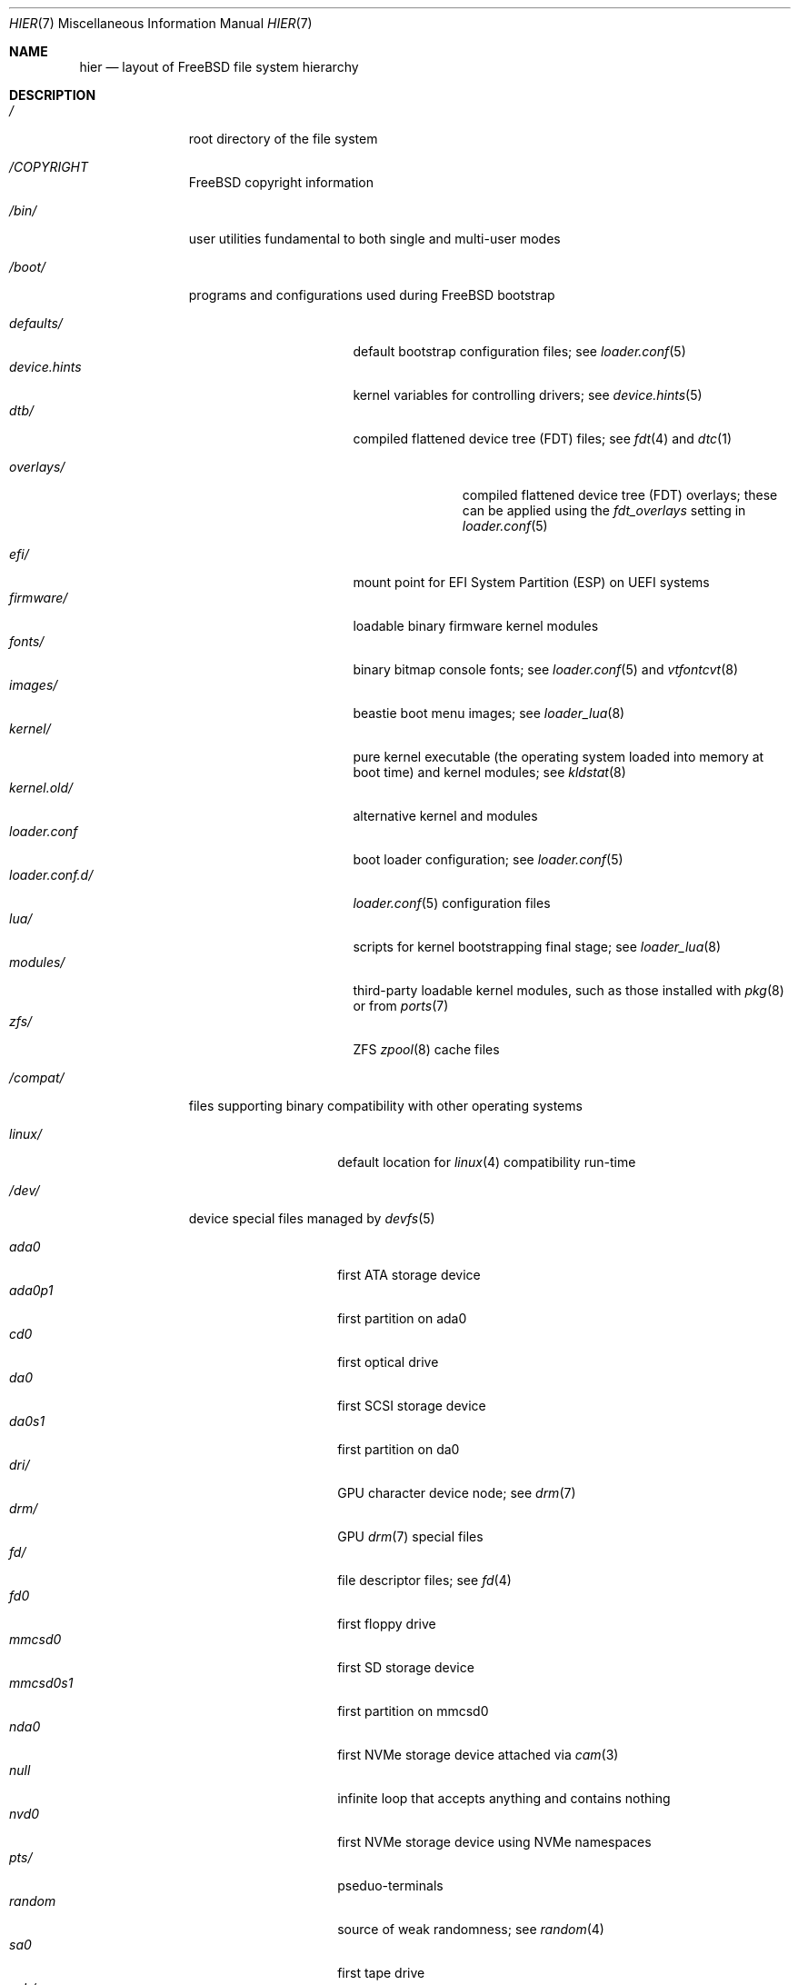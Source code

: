 .\"-
.\" SPDX-License-Identifier: BSD-3-Clause
.\"
.\" Copyright (c) 1990, 1993
.\"	The Regents of the University of California.  All rights reserved.
.\"
.\" Redistribution and use in source and binary forms, with or without
.\" modification, are permitted provided that the following conditions
.\" are met:
.\" 1. Redistributions of source code must retain the above copyright
.\"    notice, this list of conditions and the following disclaimer.
.\" 2. Redistributions in binary form must reproduce the above copyright
.\"    notice, this list of conditions and the following disclaimer in the
.\"    documentation and/or other materials provided with the distribution.
.\" 3. Neither the name of the University nor the names of its contributors
.\"    may be used to endorse or promote products derived from this software
.\"    without specific prior written permission.
.\"
.\" THIS SOFTWARE IS PROVIDED BY THE REGENTS AND CONTRIBUTORS ``AS IS'' AND
.\" ANY EXPRESS OR IMPLIED WARRANTIES, INCLUDING, BUT NOT LIMITED TO, THE
.\" IMPLIED WARRANTIES OF MERCHANTABILITY AND FITNESS FOR A PARTICULAR PURPOSE
.\" ARE DISCLAIMED.  IN NO EVENT SHALL THE REGENTS OR CONTRIBUTORS BE LIABLE
.\" FOR ANY DIRECT, INDIRECT, INCIDENTAL, SPECIAL, EXEMPLARY, OR CONSEQUENTIAL
.\" DAMAGES (INCLUDING, BUT NOT LIMITED TO, PROCUREMENT OF SUBSTITUTE GOODS
.\" OR SERVICES; LOSS OF USE, DATA, OR PROFITS; OR BUSINESS INTERRUPTION)
.\" HOWEVER CAUSED AND ON ANY THEORY OF LIABILITY, WHETHER IN CONTRACT, STRICT
.\" LIABILITY, OR TORT (INCLUDING NEGLIGENCE OR OTHERWISE) ARISING IN ANY WAY
.\" OUT OF THE USE OF THIS SOFTWARE, EVEN IF ADVISED OF THE POSSIBILITY OF
.\" SUCH DAMAGE.
.\"
.Dd February 27, 2024
.Dt HIER 7
.Os
.Sh NAME
.Nm hier
.Nd layout of
.Fx
file system hierarchy
.Sh DESCRIPTION
.Bl -tag -width "/libexec/"
.It Pa /
root directory of the file system
.It Pa /COPYRIGHT
.Fx
copyright information
.It Pa /bin/
user utilities fundamental to both single and multi-user modes
.It Pa /boot/
programs and configurations used during
.Fx
bootstrap
.Pp
.Bl -tag -width "loader.conf.d/" -compact
.It Pa defaults/
default bootstrap configuration files; see
.Xr loader.conf 5
.It Pa device.hints
kernel variables for controlling drivers; see
.Xr device.hints 5
.It Pa dtb/
compiled flattened device tree (FDT) files; see
.Xr fdt 4
and
.Xr dtc 1
.Pp
.Bl -tag -width "overlays/" -compact
.It Pa overlays/
compiled flattened device tree (FDT) overlays; these can be applied using the
.Va fdt_overlays
setting in
.Xr loader.conf 5
.El
.Pp
.It Pa efi/
mount point for EFI System Partition (ESP) on UEFI systems
.It Pa firmware/
loadable binary firmware kernel modules
.It Pa fonts/
binary bitmap console fonts; see
.Xr loader.conf 5
and
.Xr vtfontcvt 8
.It Pa images/
beastie boot menu images; see
.Xr loader_lua 8
.It Pa kernel/
pure kernel executable
.Pq the operating system loaded into memory at boot time
and kernel modules; see
.Xr kldstat 8
.It Pa kernel.old/
alternative kernel and modules
.It Pa loader.conf
boot loader configuration; see
.Xr loader.conf 5
.It Pa loader.conf.d/
.Xr loader.conf 5
configuration files
.It Pa lua/
scripts for kernel bootstrapping final stage; see
.Xr loader_lua 8
.It Pa modules/
third-party loadable kernel modules, such as those installed with
.Xr pkg 8
or from
.Xr ports 7
.It Pa zfs/
ZFS
.Xr zpool 8
cache files
.El
.It Pa /compat/
files supporting binary compatibility with other operating systems
.Pp
.Bl -tag -width "loader.conf.d" -compact
.It Pa linux/
default location for
.Xr linux 4
compatibility run-time
.El
.It Pa /dev/
device special files managed by
.Xr devfs 5
.Pp
.Bl -tag -width "loader.conf.d" -compact
.It Pa ada0
first ATA storage device
.It Pa ada0p1
first partition on ada0
.It Pa cd0
first optical drive
.It Pa da0
first SCSI storage device
.It Pa da0s1
first partition on da0
.It Pa dri/
GPU character device node; see
.Xr drm 7
.It Pa drm/
GPU
.Xr drm 7
special files
.It Pa fd/
file descriptor files; see
.Xr fd 4
.It Pa fd0
first floppy drive
.It Pa mmcsd0
first SD storage device
.It Pa mmcsd0s1
first partition on mmcsd0
.It Pa nda0
first NVMe storage device attached via
.Xr cam 3
.It Pa null
infinite loop that accepts anything and contains nothing
.It Pa nvd0
first NVMe storage device using NVMe namespaces
.It Pa pts/
pseduo-terminals
.It Pa random
source of weak randomness; see
.Xr random 4
.It Pa sa0
first tape drive
.It Pa usb/
USB busses
.El
.It Pa /entropy
provides initial state to RNG; see
.Xr save-entropy 8
.It Pa /etc/
system wide configuration files and scripts
.Pp
.Bl -tag -width "freebsd-update.conf" -compact
.It Pa auto_master
autofs
.Xr automount 8
configuration
.It Pa bluetooth/
bluetooth configuration files
.It Pa cron.d/
tables for driving scheduled tasks; see
.Xr crontab 5
.It Pa crontab
root's cron table
.It Pa defaults/
default system configuration files; see
.Xr rc 8
.It Pa devd/
configuration for
.Xr devd 8 ,
the device state change daemon
.It Pa devfs.conf
boot time device configuration
.It Pa dma/
configuration for
.Xr dma 8
.It Pa freebsd-update.conf
configuration for the base system updater
.Xr freebsd-update 8
.It Pa fstab
static filesystem configuration; see
.Xr fstab 5
.It Pa hosts
database of local hosts if no network name server is running
.It Pa inetd.conf
configuration for
.Bx
heritage internet servers; see
.Xr inetd 8
.It Pa localtime
local timezone information; see
.Xr ctime 3
.It Pa jail.conf.d/
.Xr jail 8
startup scripts.
.It Pa login.conf
login class capability database; see
.Xr login.conf 5
.It Pa machine-id
defines the UUID for the local system, required for dbus
.It Pa mail/
.Xr sendmail 8
control files
.Pp
.Bl -tag -width "mailer.conf" -compact
.It Pa aliases
addresses to deliver system mail
.It Pa mailer.conf
.Xr mailwrapper 8
configuration
.El
.Pp
.It Pa motd.template
message displayed upon tty login; see
.Xr motd 5
.It Pa mtree/
system mapper specification; see
.Xr mtree 8
.It Pa newsyslog.conf.d/
log rotation configuration files.
.It Pa ntp/
stored time for the Network Time Protocol
.It Pa ntp.conf
configuration for the NTP client,
.Xr ntpd 8
.It Pa pam.d/
configuration files for the Pluggable Authentication Modules (PAM) library;
see
.Xr pam 3
.It Pa periodic/
scripts that are run daily, weekly, or monthly by
.Xr cron 8 ;
see
.Xr periodic 8
.It Pa pf.conf
configuration for the Packet Filter firewall; see
.Xr pf 4
.It Pa pkg/
default configuration for the package manager,
.Xr pkg 8
.It Pa ppp/
PPP configuration files; see
.Xr ppp 8
.It Pa rc.conf
system and daemon configuration; see
.Xr rc.conf 5
.It Pa rc.d/
system and daemon startup/control scripts; see
.Xr rc 8
.It Pa resolv.conf
DNS configuration; see
.Xr resolv.conf 5
.It Pa resolvconf.conf
DNS configuration manager configuration, often generated by
local-unbound; see
.Xr local_unbound 8
or
.Xr resolvconf 8
.It Pa security/
OpenBSM audit configuration files; see
.Xr audit 8
.It Pa ssh/
OpenSSH configuration files; see
.Xr ssh 1
.It Pa ssl/
OpenSSL configuration files
.It Pa sysctl.conf
kernel state defaults; see
.Xr sysctl.conf 5
.It Pa syslog.conf
system log configuration
.It Pa ttys
tty creation configuration; see
.Xr getty 8
.It Pa wpa_supplicant.conf
client wifi configuration; see
.Xr wpa_supplicant.conf 5
.El
.It Pa /home/
home directories for users; the typical home for an interactive user
.Dv beastie
would be
.Pa /home/beastie/
.It Pa /lib/
system libraries that are critical to binaries in
.Pa /bin
and
.Pa /sbin
.Pp
.Bl -tag -width "nvmecontrol/" -compact
.It Pa geom/
class-specific libraries for the
.Xr geom 8
utility
.It Pa nvmecontrol/
vendor-specific libraries to extend the
.Xr nvmecontrol 8
utility
.El
.It Pa /libexec/
system utilities that are critical to binaries in
.Pa /bin
and
.Pa /sbin
.It Pa /media/
mount points for removable storage media such as CDs, DVDs,
and USB drives; see
.Xr automount 8
or
.Xr bsdisks 8
.It Pa /mnt/
empty directory commonly used by
system administrators as a temporary mount point
.It Pa /net/
automounted NFS shares; see
.Xr auto_master 5
.It Pa /nonexistent/
a non-existent directory;
by convention, it serves as a home directory
for special user accounts
that need no home directory; see also
.Pa /var/empty/
.It Pa /proc/
process file system; see
.Xr procfs 5
.It Pa /rescue/
statically linked programs for emergency recovery; see
.Xr rescue 8
.It Pa /root/
home directory of the root user
.It Pa /sbin/
system programs and administration utilities
fundamental to both single and multi-user modes
.It Pa /tmp/
temporary files that may be removed by
.Xr rc 8 ;
see the
.Va clear_tmp_enable
variable of
.Xr rc.conf 5
.It Pa /usr/
contains the majority of user utilities and applications
.Pp
.Bl -tag -width "freebsd-dist/" -compact
.It Pa bin/
common utilities, programming tools, and applications
.It Pa freebsd-dist/
distribution files
.Pq like base.txz ; see
.Xr release 7
and
.Xr bsdinstall 8
.It Pa include/
standard C include header files
.It Pa lib/
shared and archive
.Xr ar 1 Ns -type
libraries
.Pp
.Bl -tag -width Fl -compact
.It Pa clang/
shared libraries for the system compiler,
.Xr clang 1
.It Pa compat/
shared libraries for compatibility
.It Pa debug/
standalone debug data for the kernel and base system libraries and binaries
.It Pa dtrace/
DTrace library scripts
.It Pa engines/
OpenSSL
.Pq Cryptography/SSL toolkit
dynamically loadable engines
.It Pa flua/
.Fx
Lua shared libraries
.It Pa i18n/
shared libraries for internationalization
.El
.Pp
.It Pa lib32/
32-bit comparability libraries
.It Pa libdata/
miscellaneous utility data files
.Pp
.Bl -tag -width Fl -compact
.It Pa gcc/
GCC configuration data
.It Pa ldscripts/
linker scripts; see
.Xr ld 1
.It Pa pkgconfig/
collections of compiler and linker flags for the
.Xr pkgconf 1
development tool
.El
.It Pa libexec/
system daemons and utilities that are executed by other programs
.Pp
.Bl -tag -width "bsdinstall/" -compact
.It Pa bsdconfig/
utilities called by the ncurses
.Fx
configuration wizard
.It Pa bsdinstall/
utilities for
.Xr bsdinstall 8
.It Pa dwatch/
profiles for
.Xr dwatch 1
.It Pa fwget/
utilities called by
.Xr fwget 8
.It Pa hyperv/
???
.It Pa lpr/
utilities and filters for the line printer system; see
.Xr lpr 1
.It Pa sendmail/
the
.Xr sendmail 8
binary; see
.Xr mailwrapper 8
.It Pa sm.bin/
restricted shell for
.Xr sendmail 8 ;
see
.Xr smrsh 8
.It Pa zfs/
Z file system utilities
.El
.Pp
.It Pa local/
default destination for local executables, libraries, etc, installed by
.Xr pkg 7
or
.Xr ports 7
.Pp
within
.Pa local/ ,
the general layout sketched out by
.Nm
for
.Pa /usr
should be used ; exceptions are the ports documentation
.Po in
.Pa share/doc/<port>/ Ns Pc ,
and
.Pa /usr/local/etc
.Po mimics
.Pa /etc Ns Pc
.Pp
.Bl -tag -width Fl -compact
.It Pa share/doc/freebsd/
articles, books, FAQ, and handbooks available from the
.Fx
project
.El
.Pp
.It Pa obj/
architecture-specific target tree produced by building
.Fx
from source; see
.Xr build 7
.It Pa ports/
.Fx
ports collection; see
.Xr ports 7
.It Pa sbin/
system daemons and utilities meant for user execution
.It Pa share/
architecture-independent files
.Pp
.Bl -tag -width Fl -compact
.It Pa calendar/
a variety of pre-fab calendar files; see
.Xr calendar 1
.It Pa certs/
TLS certificates for
.Xr openssl 1
.It Pa dict/
word lists; see
.Xr look 1
.Pp
.Bl -tag -width Fl -compact
.It Pa freebsd
.Fx Ns -specific
terms, proper names, and jargon
.It Pa web2
words from Webster's Second International
.El
.Pp
.It Pa doc/
miscellaneous documentation
.It Pa dtrace/
scripts for the Dynamic Tracing Compiler; see
.Xr dtrace 1
.It Pa examples/
various examples for users and programmers
.It Pa firmware/
firmware images loaded by userland programs
.It Pa games/
ASCII text files used by
.Bx
heritage games
.It Pa keys/
known trusted and revoked keys
.Pp
.Bl -tag -width Fl -compact
.It Pa pkg/
fingerprints for
.Xr pkg 7
and
.Xr pkg 8
.El
.Pp
.It Pa locale/
localization files; see
.Xr setlocale 3
.It Pa man/
system manual pages
.It Pa misc/
miscellaneous system-wide ASCII text files
.Pp
.Bl -tag -width Fl -compact
.It Pa ascii
chart of the ASCII codepoints
.It Pa flowers
the meanings of flowers
.It Pa magic
magic numbers used by
.Xr file 1
.It Pa termcap
terminal characteristics database; see
.Xr termcap 5
.El
.Pp
.It Pa mk/
templates for make; see
.Xr make 1
.It Pa nls/
national language support files
.It Pa security/
data files for security policies such as
.Xr mac_lomac 4
.It Pa sendmail/
.Xr sendmail 8
configuration files
.It Pa skel/
example
.Pa .\&
(dot) files for new accounts
.It Pa snmp/
MIBs, example files and tree definitions for the SNMP daemon
.Pp
.Bl -tag -width Fl -compact
.It Pa defs/
tree definition files for use with
.Xr gensnmptree 1
.It Pa mibs/
management Information Base
.Pq MIB
files
.El
.Pp
.It Pa syscons/
.Xr syscons 4
files
.Pp
.Bl -tag -width Fl -compact
.It Pa fonts/
console fonts; see
.Xr vidcontrol 1
and
.Xr vidfont 1
.It Pa keymaps/
console keyboard maps; see
.Xr kbdcontrol 1
and
.Xr kbdmap 1
.It Pa scrnmaps/
console screen maps
.El
.Pp
.It Pa sysroot/
files necessary for the -sysroot compiler/linker argument to build non-native
binaries
.Pp
.Bl -tag -width Fl -compact
.It Pa VERSION/
files for
.Fx
release VERSION;
by convention,
.Dq VERSION
matches
.Xr uname 1
.Fl r
.Pp
.Bl -tag -width Fl -compact
.It Pa MACHINE.MACHINE_ARCH/
represent the binary ABI for these files;
.Dq MACHINE
matches
.Xr uname 1
.Fl m ;
.Dq MACHINE_ARCH
matches
.Xr uname 1
.Fl p
.El
.El
.Pp
.It Pa tabset/
tab description files for a variety of terminals; used in
the termcap file; see
.Xr termcap 5
.It Pa vi/
localization support and utilities for
.Xr vi 1
.It Pa vt/
files used by the system console; see
.Xr vt 4
.Pp
.Bl -tag -width Fl -compact
.It Pa fonts/
console fonts; see
.Xr vidcontrol 1 ,
.Xr vidfont 1 ,
and
.Xr vtfontcvt 8
.It Pa keymaps/
console keyboard maps; see
.Xr kbdcontrol 1
and
.Xr kbdmap 1
.El
.Pp
.It Pa zoneinfo/
timezone configuration information; see
.Xr tzfile 5
.El
.Pp
.It Pa src/
.Fx
source code; see
.Xr development 7 .
The layout of the source tree is described by the top-level
.Pa README.md
file.
.Pp
.It Pa tests/
the
.Fx
test suite; see
.Xr tests 7
.El
.It Pa /var/
log, temporary, transient, and spool files
.Pp
.Bl -tag -width "preserve/" -compact
.It Pa account/
system accounting files
.Pp
.Bl -tag -width Fl -compact
.It Pa acct
execution accounting file; see
.Xr acct 5
.El
.Pp
.It Pa at/
timed command scheduling files; see
.Xr at 1
.Pp
.Bl -tag -width Fl -compact
.It Pa jobs/
job files
.It Pa spool/
output spool files
.El
.Pp
.It Pa backups/
miscellaneous backup files
.It Pa cache/
miscellaneous cache files
.Pp
.Bl -tag -width Fl -compact
.It Pa pkg/
cached packages for
.Xr pkg 8
.El
.Pp
.It Pa crash/
default directory for kernel crash dumps; see
.Xr crash 8
and
.Xr savecore 8
.It Pa cron/
.Xr cron 8
files
.Pp
.Bl -tag -width Fl -compact
.It Pa tabs/
.Xr crontab 5
files
.El
.Pp
.It Pa db/
miscellaneous automatically-generated system-specific database files
.Pp
.Bl -tag -width "freebsd-update/" -compact
.It Pa freebsd-update/
temporary files and downloads for
.Xr freebsd-update 8
.El
.Pp
.It Pa empty/
for use by programs that require an empty directory.
Uses include privilege separation by
.Xr sshd 8
.It Pa games/
miscellaneous game status and score files
.It Pa heimdal/
Kerberos server databases; see
.Xr kdc 8
.It Pa log/
miscellaneous system log files
.Pp
.Bl -tag -width "utx.lastlogin" -compact
.It Pa utx.lastlogin
last login log; see
.Xr getutxent 3
.It Pa utx.log
login/logout log; see
.Xr getutxent 3
.El
.Pp
.It Pa mail/
user mailbox files
.It Pa msgs/
system messages database; see
.Xr msgs 1
.It Pa preserve/
unused, present for historical reasons
.It Pa quotas/
file system quota information files
.It Pa run/
files containing information about the operating system since it was booted
.Pp
.Bl -tag -width Fl -compact
.It Pa bhyve/
.Xr bhyve 8
virtual machine
.Xr unix 4 Ns -domain sockets
.It Pa ppp/
writable by the
.Dq network
group for command connection sockets; see
.Xr ppp 8
.It Pa utx.active
database of current users; see
.Xr getutxent 3
.El
.Pp
.It Pa rwho/
rwho data files; see
.Xr rwhod 8 ,
.Xr rwho 1 ,
and
.Xr ruptime 1
.It Pa spool/
miscellaneous printer and mail system spooling directories
.Pp
.Bl -tag -width "clientmqueue/" -compact
.It Pa clientmqueue/
undelivered submission mail queue; see
.Xr sendmail 8
.It Pa ftp/
ftp root directory; see
.Xr ftpd 8
.It Pa mqueue/
undelivered mail queue; see
.Xr sendmail 8
.It Pa output/
line printer spooling directories
.El
.Pp
.It Pa tmp/
temporary files that are not removed by
.Xr rc 8
.Pp
.Bl -tag -width "vi.recover/" -compact
.It Pa vi.recover/
.Xr vi 1
recovery files
.El
.Pp
.It Pa yp/
the NIS maps; see
.Xr yp 8
.El
.El
.Sh NOTES
This manual page documents the default
.Fx
file system layout.
The actual hierarchy on a given system is defined at the system
administrator's discretion.
A well-maintained installation will include a customized version of
this document.
.Sh SEE ALSO
.Xr apropos 1 ,
.Xr find 1 ,
.Xr grep 1 ,
.Xr ls 1 ,
.Xr whereis 1 ,
.Xr which 1
.Sh HISTORY
A
.Nm
manual page appeared in
.At v7 .
